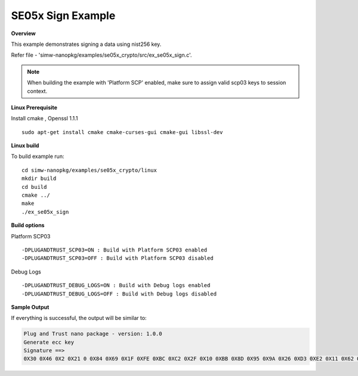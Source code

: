 .. _se05x_sign:

SE05x Sign Example
==================

**Overview**

This example demonstrates signing a data using nist256 key.

Refer file - 'simw-nanopkg/examples/se05x_crypto/src/ex_se05x_sign.c'.

.. note ::

	When building the example with 'Platform SCP' enabled, make sure to
	assign valid scp03 keys to session context.

**Linux Prerequisite**

Install cmake , Openssl 1.1.1 ::

	sudo apt-get install cmake cmake-curses-gui cmake-gui libssl-dev

**Linux build**

To build example run::

	cd simw-nanopkg/examples/se05x_crypto/linux
	mkdir build
	cd build
	cmake ../
	make
	./ex_se05x_sign


**Build options**

Platform SCP03 ::

	-DPLUGANDTRUST_SCP03=ON : Build with Platform SCP03 enabled
	-DPLUGANDTRUST_SCP03=OFF : Build with Platform SCP03 disabled

Debug Logs ::

	-DPLUGANDTRUST_DEBUG_LOGS=ON : Build with Debug logs enabled
	-DPLUGANDTRUST_DEBUG_LOGS=OFF : Build with Debug logs disabled


**Sample Output**

If everything is successful, the output will be similar to:

.. code-block:: console

	Plug and Trust nano package - version: 1.0.0
	Generate ecc key
	Signature ==>
	0X30 0X46 0X2 0X21 0 0X84 0X69 0X1F 0XFE 0XBC 0XC2 0X2F 0X10 0XBB 0X8D 0X95 0X9A 0X26 0XD3 0XE2 0X11 0X62 0X81 0XF2 0X7D 0X3 0X5E 0X6B 0X42 0XC8 0X63 0X4F 0XC3 0X50 0XFF 0XE2 0X3 0X2 0X21 0 0XD6 0XEB 0XD3 0X8D 0X83 0XEB 0XF7 0X6F 0X46 0XF1 0XFA 0XF5 0XF5 0X24 0XFA 0X26 0X98 0X7A 0X92 0X79 0XBA 0X22 0XAE 0X11 0X1D 0X64 0X8E 0XB0 0XFD 0X48 0X3C 0XB7

